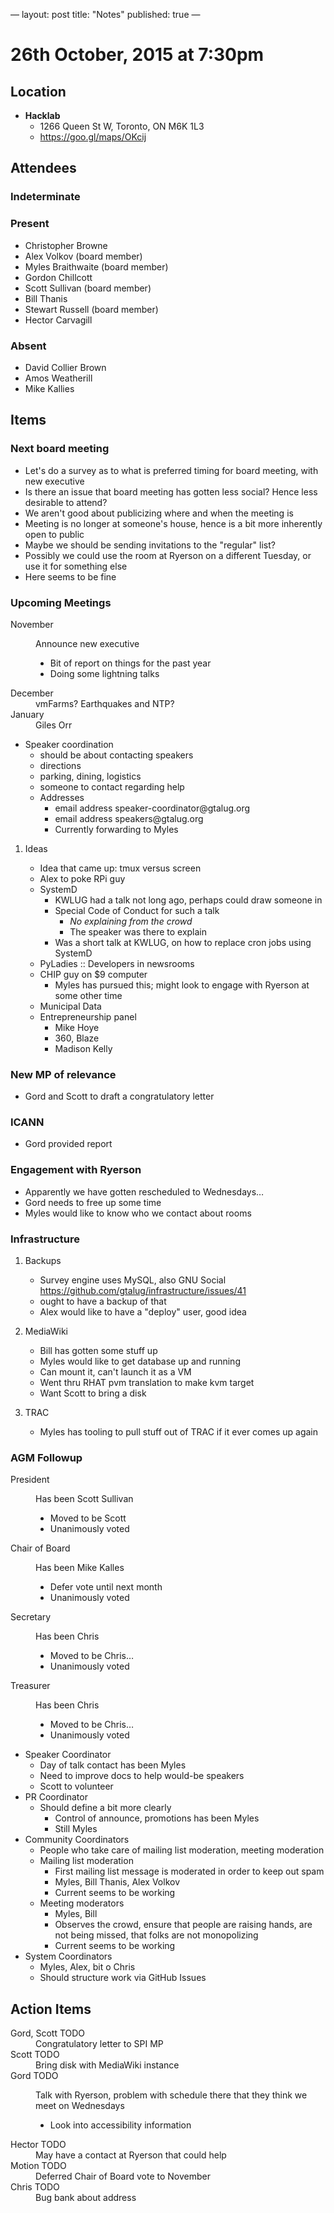 ---
layout: post
title: "Notes"
published: true
---

* 26th October, 2015 at 7:30pm

** Location

 - *Hacklab*
  - 1266 Queen St W, Toronto, ON M6K 1L3
  - <https://goo.gl/maps/OKcij>

** Attendees

*** Indeterminate


*** Present
   
- Christopher Browne
- Alex Volkov (board member)
- Myles Braithwaite  (board member)
- Gordon Chillcott
- Scott Sullivan (board member)
- Bill Thanis
- Stewart Russell (board member)
- Hector Carvagill

*** Absent

- David Collier Brown
- Amos Weatherill
- Mike Kallies
** Items

*** Next board meeting

 - Let's do a survey as to what is preferred timing for board meeting, with new executive
 - Is there an issue that board meeting has gotten less social?  Hence less desirable to attend?
 - We aren't good about publicizing where and when the meeting is
 - Meeting is no longer at someone's house, hence is a bit more inherently open to public
 - Maybe we should be sending invitations to the "regular" list?
 - Possibly we could use the room at Ryerson on a different Tuesday, or use it for something else
 - Here seems to be fine
  
*** Upcoming Meetings
 - November :: Announce new executive
   - Bit of report on things for the past year
   - Doing some lightning talks
 - December :: vmFarms?  Earthquakes and NTP?
 - January :: Giles Orr
 - Speaker coordination
   - should be about contacting speakers
   - directions
   - parking, dining, logistics
   - someone to contact regarding help
   - Addresses
     - email address speaker-coordinator@gtalug.org
     - email address speakers@gtalug.org
     - Currently forwarding to Myles

**** Ideas
 - Idea that came up: tmux versus screen
 - Alex to poke RPi guy
 - SystemD
   - KWLUG had a talk not long ago, perhaps could draw someone in
   - Special Code of Conduct for such a talk
     - /No explaining from the crowd/
     - The speaker was there to explain
   - Was a short talk at KWLUG, on how to replace cron jobs using SystemD
 - PyLadies :: Developers in newsrooms
 - CHIP guy on $9 computer
   - Myles has pursued this; might look to engage with Ryerson at some other time
 - Municipal Data
 - Entrepreneurship panel
   - Mike Hoye
   - 360, Blaze
   - Madison Kelly

*** New MP of relevance
 - Gord and Scott to draft a congratulatory letter
 
*** ICANN
 - Gord provided report
*** Engagement with Ryerson
 - Apparently we have gotten rescheduled to Wednesdays...
 - Gord needs to free up some time
 - Myles would like to know who we contact about rooms
*** Infrastructure
**** Backups
 - Survey engine uses MySQL, also GNU Social https://github.com/gtalug/infrastructure/issues/41
 - ought to have a backup of that
 - Alex would like to have a "deploy" user, good idea

**** MediaWiki
  - Bill has gotten some stuff up
  - Myles would like to get database up and running
  - Can mount it, can't launch it as a VM
  - Went thru RHAT pvm translation to make kvm target
  - Want Scott to bring a disk
**** TRAC
  - Myles has tooling to pull stuff out of TRAC if it ever comes up again
*** AGM Followup
  - President :: Has been Scott Sullivan
    - Moved to be Scott
    - Unanimously voted
  - Chair of Board :: Has been Mike Kalles
    - Defer vote until next month
    - Unanimously voted
  - Secretary :: Has been Chris
    - Moved to be Chris...
    - Unanimously voted
  - Treasurer :: Has been Chris
    - Moved to be Chris...
    - Unanimously voted
  - Speaker Coordinator
    - Day of talk contact has been Myles
    - Need to improve docs to help would-be speakers
    - Scott to volunteer
  - PR Coordinator
    - Should define a bit more clearly
      - Control of announce, promotions has been Myles
      - Still Myles
  - Community Coordinators
    - People who take care of mailing list moderation, meeting moderation
    - Mailing list moderation
      - First mailing list message is moderated in order to keep out spam
      - Myles, Bill Thanis, Alex Volkov
      - Current seems to be working
    - Meeting moderators
      - Myles, Bill
      - Observes the crowd, ensure that people are raising hands, are not being missed, that folks are not monopolizing
      - Current seems to be working
  - System Coordinators
    - Myles, Alex, bit o Chris
    - Should structure work via GitHub Issues

** Action Items
  - Gord, Scott TODO :: Congratulatory letter to SPI MP
  - Scott TODO :: Bring disk with MediaWiki instance
  - Gord TODO :: Talk with Ryerson, problem with schedule there that they think we meet on Wednesdays
    - Look into accessibility information
  - Hector TODO :: May have a contact at Ryerson that could help
  - Motion TODO :: Deferred Chair of Board vote to November
  - Chris TODO :: Bug bank about address
